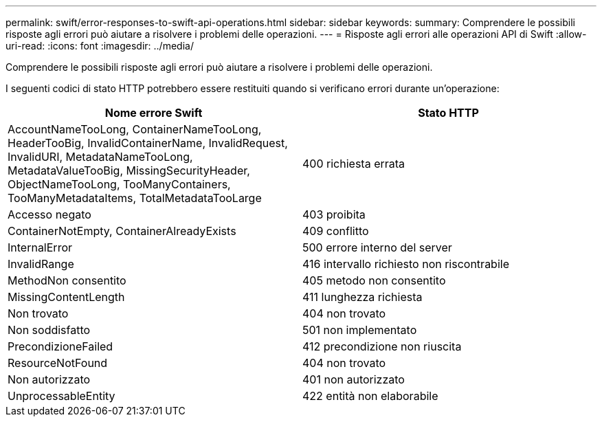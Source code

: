 ---
permalink: swift/error-responses-to-swift-api-operations.html 
sidebar: sidebar 
keywords:  
summary: Comprendere le possibili risposte agli errori può aiutare a risolvere i problemi delle operazioni. 
---
= Risposte agli errori alle operazioni API di Swift
:allow-uri-read: 
:icons: font
:imagesdir: ../media/


[role="lead"]
Comprendere le possibili risposte agli errori può aiutare a risolvere i problemi delle operazioni.

I seguenti codici di stato HTTP potrebbero essere restituiti quando si verificano errori durante un'operazione:

|===
| Nome errore Swift | Stato HTTP 


 a| 
AccountNameTooLong, ContainerNameTooLong, HeaderTooBig, InvalidContainerName, InvalidRequest, InvalidURI, MetadataNameTooLong, MetadataValueTooBig, MissingSecurityHeader, ObjectNameTooLong, TooManyContainers, TooManyMetadataItems, TotalMetadataTooLarge
 a| 
400 richiesta errata



 a| 
Accesso negato
 a| 
403 proibita



 a| 
ContainerNotEmpty, ContainerAlreadyExists
 a| 
409 conflitto



 a| 
InternalError
 a| 
500 errore interno del server



 a| 
InvalidRange
 a| 
416 intervallo richiesto non riscontrabile



 a| 
MethodNon consentito
 a| 
405 metodo non consentito



 a| 
MissingContentLength
 a| 
411 lunghezza richiesta



 a| 
Non trovato
 a| 
404 non trovato



 a| 
Non soddisfatto
 a| 
501 non implementato



 a| 
PrecondizioneFailed
 a| 
412 precondizione non riuscita



 a| 
ResourceNotFound
 a| 
404 non trovato



 a| 
Non autorizzato
 a| 
401 non autorizzato



 a| 
UnprocessableEntity
 a| 
422 entità non elaborabile

|===